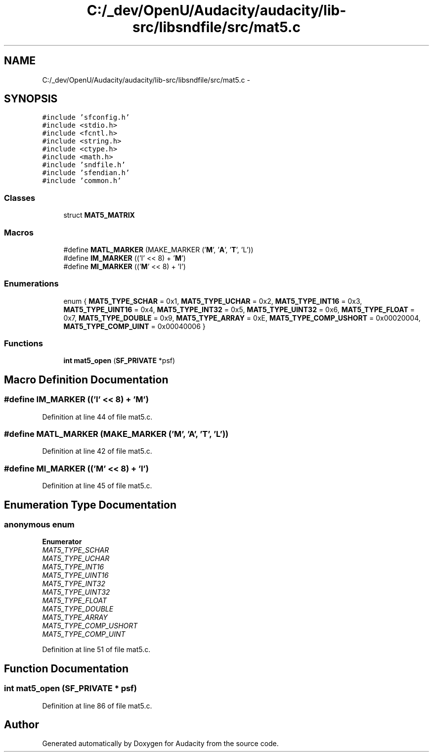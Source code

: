 .TH "C:/_dev/OpenU/Audacity/audacity/lib-src/libsndfile/src/mat5.c" 3 "Thu Apr 28 2016" "Audacity" \" -*- nroff -*-
.ad l
.nh
.SH NAME
C:/_dev/OpenU/Audacity/audacity/lib-src/libsndfile/src/mat5.c \- 
.SH SYNOPSIS
.br
.PP
\fC#include 'sfconfig\&.h'\fP
.br
\fC#include <stdio\&.h>\fP
.br
\fC#include <fcntl\&.h>\fP
.br
\fC#include <string\&.h>\fP
.br
\fC#include <ctype\&.h>\fP
.br
\fC#include <math\&.h>\fP
.br
\fC#include 'sndfile\&.h'\fP
.br
\fC#include 'sfendian\&.h'\fP
.br
\fC#include 'common\&.h'\fP
.br

.SS "Classes"

.in +1c
.ti -1c
.RI "struct \fBMAT5_MATRIX\fP"
.br
.in -1c
.SS "Macros"

.in +1c
.ti -1c
.RI "#define \fBMATL_MARKER\fP   (MAKE_MARKER ('\fBM\fP', '\fBA\fP', '\fBT\fP', 'L'))"
.br
.ti -1c
.RI "#define \fBIM_MARKER\fP   (('I' << 8) + '\fBM\fP')"
.br
.ti -1c
.RI "#define \fBMI_MARKER\fP   (('\fBM\fP' << 8) + 'I')"
.br
.in -1c
.SS "Enumerations"

.in +1c
.ti -1c
.RI "enum { \fBMAT5_TYPE_SCHAR\fP = 0x1, \fBMAT5_TYPE_UCHAR\fP = 0x2, \fBMAT5_TYPE_INT16\fP = 0x3, \fBMAT5_TYPE_UINT16\fP = 0x4, \fBMAT5_TYPE_INT32\fP = 0x5, \fBMAT5_TYPE_UINT32\fP = 0x6, \fBMAT5_TYPE_FLOAT\fP = 0x7, \fBMAT5_TYPE_DOUBLE\fP = 0x9, \fBMAT5_TYPE_ARRAY\fP = 0xE, \fBMAT5_TYPE_COMP_USHORT\fP = 0x00020004, \fBMAT5_TYPE_COMP_UINT\fP = 0x00040006 }"
.br
.in -1c
.SS "Functions"

.in +1c
.ti -1c
.RI "\fBint\fP \fBmat5_open\fP (\fBSF_PRIVATE\fP *psf)"
.br
.in -1c
.SH "Macro Definition Documentation"
.PP 
.SS "#define IM_MARKER   (('I' << 8) + '\fBM\fP')"

.PP
Definition at line 44 of file mat5\&.c\&.
.SS "#define MATL_MARKER   (MAKE_MARKER ('\fBM\fP', '\fBA\fP', '\fBT\fP', 'L'))"

.PP
Definition at line 42 of file mat5\&.c\&.
.SS "#define MI_MARKER   (('\fBM\fP' << 8) + 'I')"

.PP
Definition at line 45 of file mat5\&.c\&.
.SH "Enumeration Type Documentation"
.PP 
.SS "anonymous enum"

.PP
\fBEnumerator\fP
.in +1c
.TP
\fB\fIMAT5_TYPE_SCHAR \fP\fP
.TP
\fB\fIMAT5_TYPE_UCHAR \fP\fP
.TP
\fB\fIMAT5_TYPE_INT16 \fP\fP
.TP
\fB\fIMAT5_TYPE_UINT16 \fP\fP
.TP
\fB\fIMAT5_TYPE_INT32 \fP\fP
.TP
\fB\fIMAT5_TYPE_UINT32 \fP\fP
.TP
\fB\fIMAT5_TYPE_FLOAT \fP\fP
.TP
\fB\fIMAT5_TYPE_DOUBLE \fP\fP
.TP
\fB\fIMAT5_TYPE_ARRAY \fP\fP
.TP
\fB\fIMAT5_TYPE_COMP_USHORT \fP\fP
.TP
\fB\fIMAT5_TYPE_COMP_UINT \fP\fP
.PP
Definition at line 51 of file mat5\&.c\&.
.SH "Function Documentation"
.PP 
.SS "\fBint\fP mat5_open (\fBSF_PRIVATE\fP * psf)"

.PP
Definition at line 86 of file mat5\&.c\&.
.SH "Author"
.PP 
Generated automatically by Doxygen for Audacity from the source code\&.
